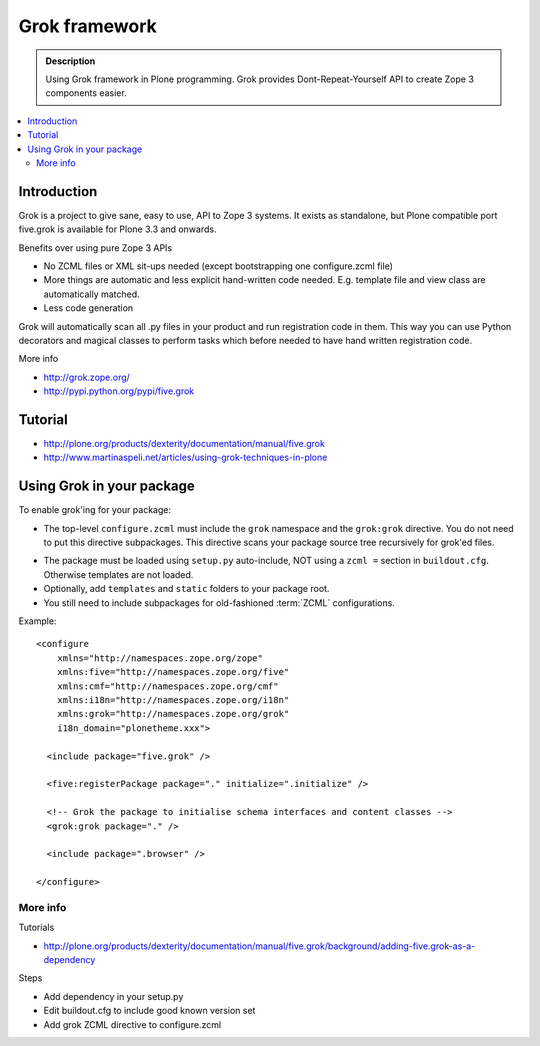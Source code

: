 ================
 Grok framework
================

.. admonition:: Description

        Using Grok framework in Plone programming. Grok
        provides  Dont-Repeat-Yourself API to create
        Zope 3 components easier.

.. contents :: :local:

Introduction
-------------

Grok is a project to give sane, easy to use, API to Zope 3 systems. 
It exists as standalone, but Plone compatible port five.grok is available for Plone 3.3 and onwards.

Benefits over using pure Zope 3 APIs

* No ZCML files or XML sit-ups needed (except bootstrapping one configure.zcml file)

* More things are automatic and less explicit hand-written code needed. E.g. template file and view class are automatically matched.

* Less code generation

Grok will automatically scan all .py files in your product and 
run registration code in them. This way you can use Python decorators
and magical classes to perform tasks which before needed to have 
hand written registration code.

More info

* http://grok.zope.org/

* http://pypi.python.org/pypi/five.grok

Tutorial
--------

* http://plone.org/products/dexterity/documentation/manual/five.grok

* http://www.martinaspeli.net/articles/using-grok-techniques-in-plone

Using Grok in your package
---------------------------

To enable grok'ing for your package:

* The top-level ``configure.zcml`` must include the ``grok`` namespace and
  the ``grok:grok`` directive. You do not need to put
  this directive subpackages. This directive scans your package source tree
  recursively for grok'ed files.

.. TODO: What does "You do not need to put this directive subpackages." mean?

* The package must be loaded using ``setup.py`` auto-include, NOT using a
  ``zcml =`` section in ``buildout.cfg``.
  Otherwise templates are not loaded.

* Optionally, add ``templates`` and ``static`` folders to your package root. 

* You still need to include subpackages for old-fashioned :term:`ZCML`
  configurations.

Example::

   <configure
       xmlns="http://namespaces.zope.org/zope"
       xmlns:five="http://namespaces.zope.org/five"
       xmlns:cmf="http://namespaces.zope.org/cmf"
       xmlns:i18n="http://namespaces.zope.org/i18n"
       xmlns:grok="http://namespaces.zope.org/grok"
       i18n_domain="plonetheme.xxx">

     <include package="five.grok" />

     <five:registerPackage package="." initialize=".initialize" />
   
     <!-- Grok the package to initialise schema interfaces and content classes -->
     <grok:grok package="." />
   
     <include package=".browser" />
   
   </configure>


More info
===========

Tutorials

* http://plone.org/products/dexterity/documentation/manual/five.grok/background/adding-five.grok-as-a-dependency

Steps

* Add dependency in your setup.py

* Edit buildout.cfg to include good known version set 

* Add grok ZCML directive to configure.zcml

